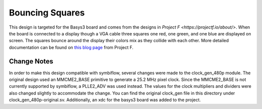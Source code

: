 Bouncing Squares
================

This design is targeted for the Basys3 board and comes from the designs in 
`Project F <https://projectf.io/about/>`. When the board is connected to a display though a VGA cable 
three squares one red, one green, and one blue are displayed on screen. The squares bounce around 
the display their colors mix as they collide with each other. More detailed documentation can be 
found on `this blog page <https://projectf.io/posts/fpga-graphics/>`_ from Project F.

Change Notes
------------

In order to make this design compatible with symbiflow, several changes were made to the clock_gen_480p
module. The original design used an MMCME2_BASE primitive to generate a 25.2 MHz pixel clock. Since 
the MMCME2_BASE is not currently supported by symbiflow, a PLLE2_ADV was used instead. The values for 
the clock multipliers and dividers were also changed slightly to accommodate the change. You can find 
the original clock_gen file in this directory under clock_gen_480p-original.sv. Additionally, an 
xdc for the basys3 board was added to the project. 
